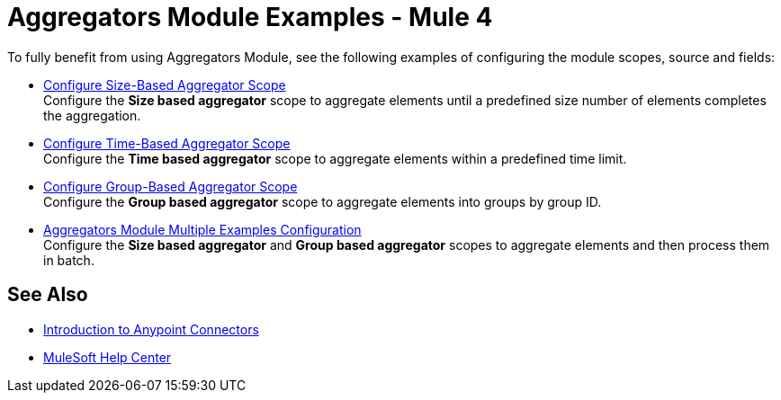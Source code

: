 = Aggregators Module Examples - Mule 4
:page-aliases: connectors::aggregator/aggregator-examples.adoc

To fully benefit from using Aggregators Module, see the following examples of configuring the module scopes, source and fields:

* xref:aggregators-size-example.adoc[Configure Size-Based Aggregator Scope] +
Configure the *Size based aggregator* scope to aggregate elements until a predefined size number of elements completes the aggregation.
* xref:aggregators-time-example.adoc[Configure Time-Based Aggregator Scope] +
Configure the *Time based aggregator* scope to aggregate elements within a predefined time limit.
* xref:aggregators-group-example.adoc[Configure Group-Based Aggregator Scope] +
Configure the *Group based aggregator* scope to aggregate elements into groups by group ID.
* xref:aggregators-multiple-examples.adoc[Aggregators Module Multiple Examples Configuration] +
Configure the *Size based aggregator* and *Group based aggregator* scopes to aggregate elements and then process them in batch.

== See Also

* xref:connectors::introduction/introduction-to-anypoint-connectors.adoc[Introduction to Anypoint Connectors]
* https://help.mulesoft.com[MuleSoft Help Center]
